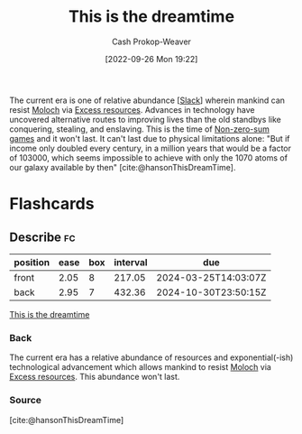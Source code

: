 :PROPERTIES:
:ID:       4d1a0eba-1f0f-4634-b574-6d66b7afa9b8
:LAST_MODIFIED: [2023-08-25 Fri 08:17]
:END:
#+title: This is the dreamtime
#+hugo_custom_front_matter: :slug "4d1a0eba-1f0f-4634-b574-6d66b7afa9b8"
#+author: Cash Prokop-Weaver
#+date: [2022-09-26 Mon 19:22]
#+filetags: :concept:

The current era is one of relative abundance [[[id:e6c3a056-5061-4152-8b12-41f001f637a5][Slack]]] wherein mankind can resist [[id:3aea1e2f-dd21-4c21-a8c9-7efd610424c4][Moloch]] via [[id:389385dc-aab6-4631-8397-7368d80ba68d][Excess resources]]. Advances in technology have uncovered alternative routes to improving lives than the old standbys like conquering, stealing, and enslaving. This is the time of [[id:9f52c68a-3302-47bc-a4a4-3a4ff20d41be][Non-zero-sum games]] and it won't last. It can't last due to physical limitations alone: "But if income only doubled every century, in a million years that would be a factor of 103000, which seems impossible to achieve with only the 1070 atoms of our galaxy available by then" [cite:@hansonThisDreamTime].

* Flashcards
** Describe :fc:
:PROPERTIES:
:CREATED: [2023-01-08 Sun 19:28]
:FC_CREATED: 2023-01-09T03:30:07Z
:FC_TYPE:  double
:ID:       78fe30de-8c1a-4fc1-8090-a66d0c0d354f
:END:
:REVIEW_DATA:
| position | ease | box | interval | due                  |
|----------+------+-----+----------+----------------------|
| front    | 2.05 |   8 |   217.05 | 2024-03-25T14:03:07Z |
| back     | 2.95 |   7 |   432.36 | 2024-10-30T23:50:15Z |
:END:

[[id:4d1a0eba-1f0f-4634-b574-6d66b7afa9b8][This is the dreamtime]]

*** Back
The current era has a relative abundance of resources and exponential(-ish) technological advancement which allows mankind to resist [[id:3aea1e2f-dd21-4c21-a8c9-7efd610424c4][Moloch]] via [[id:389385dc-aab6-4631-8397-7368d80ba68d][Excess resources]]. This abundance won't last.
*** Source
[cite:@hansonThisDreamTime]
#+print_bibliography: